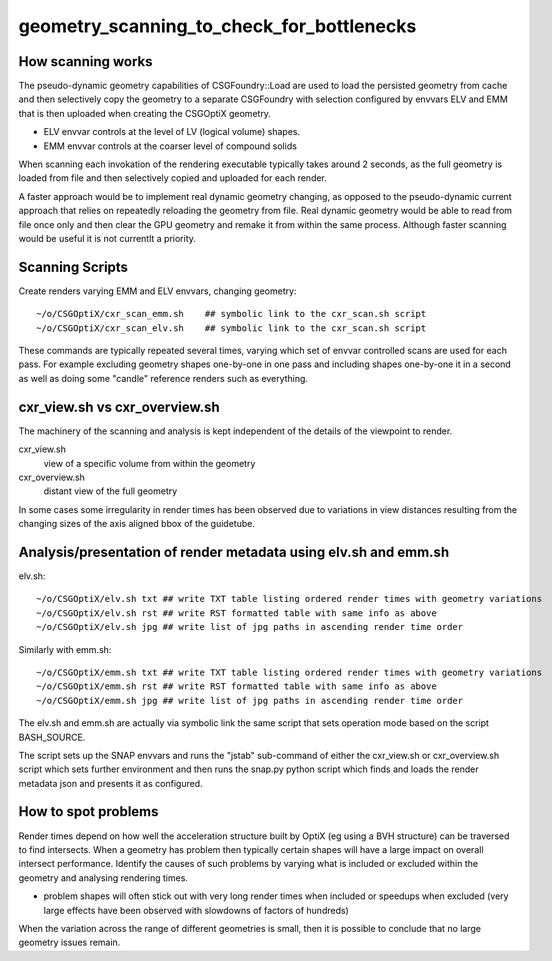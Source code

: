 geometry_scanning_to_check_for_bottlenecks
==============================================

How scanning works
-------------------

The pseudo-dynamic geometry capabilities of CSGFoundry::Load are used to 
load the persisted geometry from cache and then selectively copy 
the geometry to a separate CSGFoundry with selection configured by 
envvars ELV and EMM that is then uploaded when creating the CSGOptiX 
geometry. 

* ELV envvar controls  at the level of LV (logical volume) shapes.
* EMM envvar controls at the coarser level of compound solids 

When scanning each invokation of the rendering executable typically 
takes around 2 seconds, as the full geometry is loaded from file 
and then selectively copied and uploaded for each render. 

A faster approach would be to implement real dynamic geometry changing, 
as opposed to the pseudo-dynamic current approach that relies on 
repeatedly reloading the geometry from file. Real dynamic geometry 
would be able to read from file once only and then clear the GPU geometry 
and remake it from within the same process. Although faster 
scanning would be useful it is not currentlt a priority.  


Scanning Scripts
------------------

Create renders varying EMM and ELV envvars, changing geometry::

    ~/o/CSGOptiX/cxr_scan_emm.sh    ## symbolic link to the cxr_scan.sh script
    ~/o/CSGOptiX/cxr_scan_elv.sh    ## symbolic link to the cxr_scan.sh script

These commands are typically repeated several times, varying which set of 
envvar controlled scans are used for each pass. For example excluding geometry
shapes one-by-one in one pass and including shapes one-by-one it in a second 
as well as doing some "candle" reference renders such as everything.  


cxr_view.sh vs cxr_overview.sh
----------------------------------

The machinery of the scanning and analysis is kept independent 
of the details of the viewpoint to render.

cxr_view.sh
    view of a specific volume from within the geometry   

cxr_overview.sh 
    distant view of the full geometry 

In some cases some irregularity in render times has been observed
due to variations in view distances resulting from the changing sizes of the 
axis aligned bbox of the guidetube.  


Analysis/presentation of render metadata using elv.sh and emm.sh
------------------------------------------------------------------

elv.sh::

    ~/o/CSGOptiX/elv.sh txt ## write TXT table listing ordered render times with geometry variations                                                                 
    ~/o/CSGOptiX/elv.sh rst ## write RST formatted table with same info as above
    ~/o/CSGOptiX/elv.sh jpg ## write list of jpg paths in ascending render time order         

Similarly with emm.sh::

    ~/o/CSGOptiX/emm.sh txt ## write TXT table listing ordered render times with geometry variations                                                                 
    ~/o/CSGOptiX/emm.sh rst ## write RST formatted table with same info as above
    ~/o/CSGOptiX/emm.sh jpg ## write list of jpg paths in ascending render time order         


The elv.sh and emm.sh are actually via symbolic link the same script that 
sets operation mode based on the script BASH_SOURCE. 

The script sets up the SNAP envvars and runs the "jstab" sub-command of either the cxr_view.sh 
or cxr_overview.sh script which sets further environment and then runs the snap.py python script
which finds and loads the render metadata json and presents it as configured. 

  
How to spot problems
----------------------

Render times depend on how well the acceleration structure built by OptiX (eg using a BVH structure) 
can be traversed to find intersects. When a geometry has problem then typically certain shapes will 
have a large impact on overall intersect performance. Identify the causes of such problems by varying 
what is included or excluded within the geometry and analysing rendering times.   

* problem shapes will often stick out with very long render times when included or speedups when excluded
  (very large effects have been observed with slowdowns of factors of hundreds)

When the variation across the range of different geometries is small, then it is 
possible to conclude that no large geometry issues remain. 




